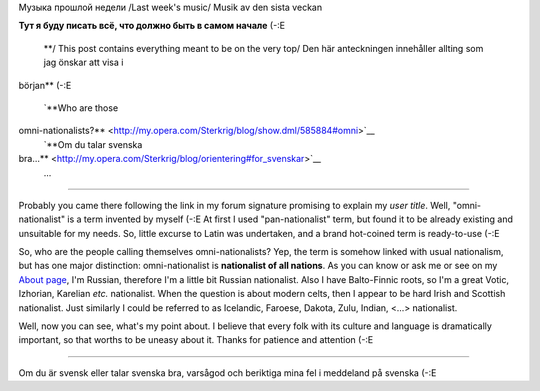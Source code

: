 Музыка прошлой недели
/Last week's music/
Musik av den sista veckan
|image0|

|Jabber status (sterkrig@jabber.se)|
**Тут я буду писать всё, что должно быть в самом начале** (-:Е
 **/ This post contains everything meant to be on the very top/
 Den här anteckningen innehåller allting som jag önskar att visa i
början** (-:E


 `**Who are those
omni-nationalists?** <http://my.opera.com/Sterkrig/blog/show.dml/585884#omni>`__
 `**Om du talar svenska
bra...** <http://my.opera.com/Sterkrig/blog/orientering#for_svenskar>`__
 ...

--------------

Probably you came there following the link in my forum signature
promising to explain my *user title*. Well, "omni-nationalist" is a term
invented by myself (-:E At first I used "pan-nationalist" term, but
found it to be already existing and unsuitable for my needs. So, little
excurse to Latin was undertaken, and a brand hot-coined term is
ready-to-use (-:E

So, who are the people calling themselves omni-nationalists? Yep, the
term is somehow linked with usual nationalism, but has one major
distinction: omni-nationalist is **nationalist of all nations**. As you
can know or ask me or see on my `About
page <http://my.opera.com/Sterkrig/about/>`__, I'm Russian, therefore
I'm a little bit Russian nationalist. Also I have Balto-Finnic roots, so
I'm a great Votic, Izhorian, Karelian *etc.* nationalist. When the
question is about modern celts, then I appear to be hard Irish and
Scottish nationalist. Just similarly I could be referred to as
Icelandic, Faroese, Dakota, Zulu, Indian, <...> nationalist.

Well, now you can see, what's my point about. I believe that every folk
with its culture and language is dramatically important, so that worths
to be uneasy about it. Thanks for patience and attention (-:E

--------------

Om du är svensk eller talar svenska bra, varsågod och beriktiga mina fel
i meddeland på svenska (-:E

.. |image0| image:: http://imagegen.last.fm/Sterkrig1/artists/Sterkrig.gif
   :target: http://www.last.fm/user/Sterkrig/
.. |Jabber status (sterkrig@jabber.se)| image:: http://web-apps.ru:11000/jabber-presence/img/jid/sterkrig%40jabber.se/
